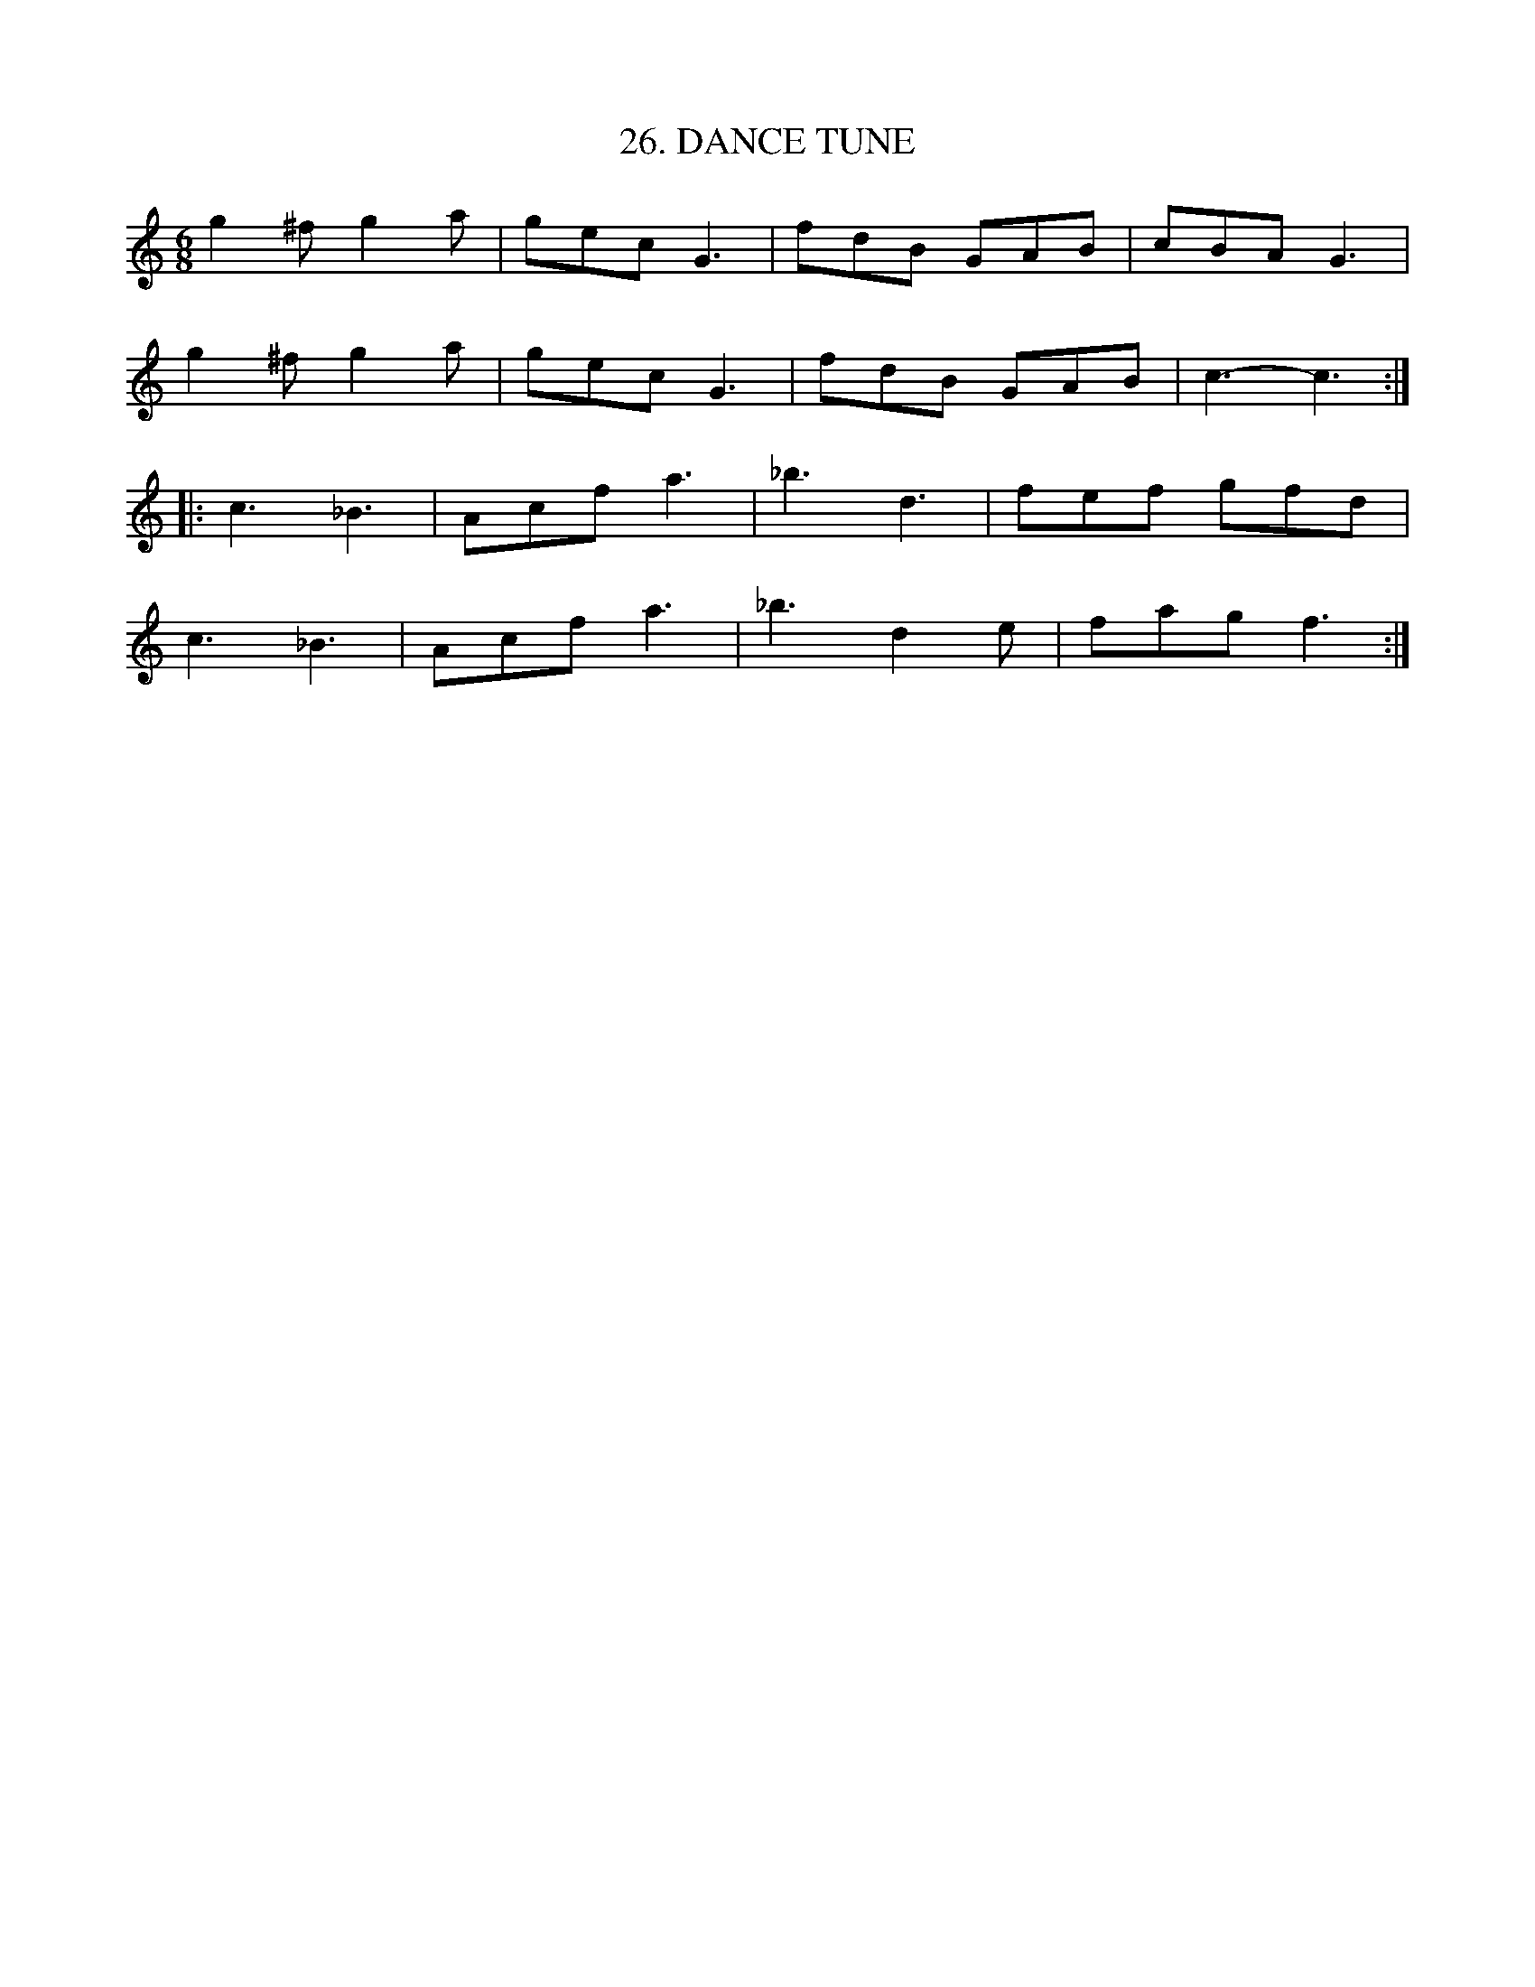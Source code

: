 X: 26
T: 26. DANCE TUNE
B: Sam Bayard, "Hill Country Tunes" 1944 #26
N: Copied from manuscript of Denune Provance, Peachen, Fayette County, PA, Sep 21 1943.
S: Learned from traditional players about Dunbar.
R: jig
M: 6/8
L: 1/8
Z: 2010 John Chambers <jc:trillian.mit.edu>
K: C
g2^f g2a | gec G3 | fdB GAB | cBA G3  |
g2^f g2a | gec G3 | fdB GAB | c3- c3 ::
c3  _B3  | Acf a3 | _b3 d3  | fef gfd |
c3  _B3  | Acf a3 | _b3 d2e | fag f3 :|
